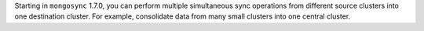 Starting in ``mongosync`` 1.7.0, you can perform multiple simultaneous
sync operations from different source clusters into one destination
cluster. For example, consolidate data from many small clusters
into one central cluster.
